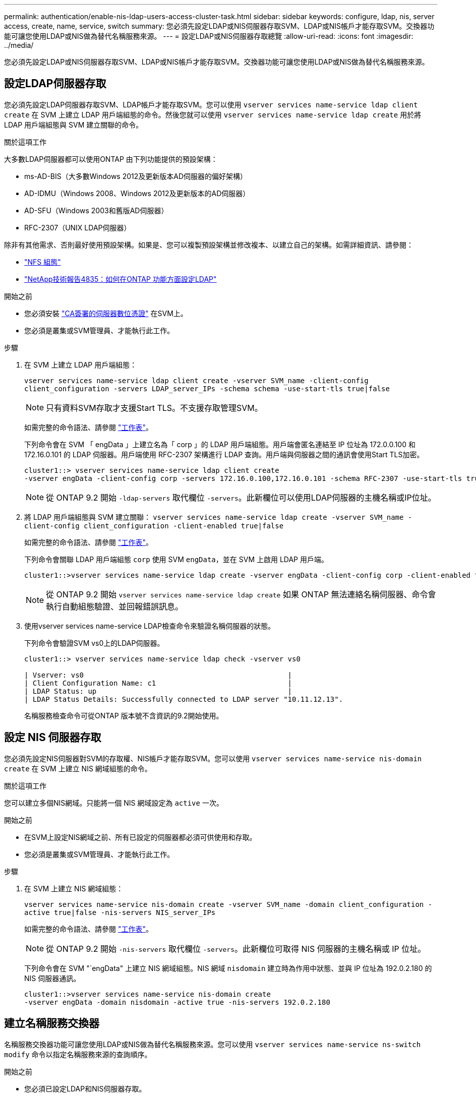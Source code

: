 ---
permalink: authentication/enable-nis-ldap-users-access-cluster-task.html 
sidebar: sidebar 
keywords: configure, ldap, nis, server access, create, name, service, switch 
summary: 您必須先設定LDAP或NIS伺服器存取SVM、LDAP或NIS帳戶才能存取SVM。交換器功能可讓您使用LDAP或NIS做為替代名稱服務來源。 
---
= 設定LDAP或NIS伺服器存取總覽
:allow-uri-read: 
:icons: font
:imagesdir: ../media/


[role="lead"]
您必須先設定LDAP或NIS伺服器存取SVM、LDAP或NIS帳戶才能存取SVM。交換器功能可讓您使用LDAP或NIS做為替代名稱服務來源。



== 設定LDAP伺服器存取

您必須先設定LDAP伺服器存取SVM、LDAP帳戶才能存取SVM。您可以使用 `vserver services name-service ldap client create` 在 SVM 上建立 LDAP 用戶端組態的命令。然後您就可以使用 `vserver services name-service ldap create` 用於將 LDAP 用戶端組態與 SVM 建立關聯的命令。

.關於這項工作
大多數LDAP伺服器都可以使用ONTAP 由下列功能提供的預設架構：

* ms-AD-BIS（大多數Windows 2012及更新版本AD伺服器的偏好架構）
* AD-IDMU（Windows 2008、Windows 2012及更新版本的AD伺服器）
* AD-SFU（Windows 2003和舊版AD伺服器）
* RFC-2307（UNIX LDAP伺服器）


除非有其他需求、否則最好使用預設架構。如果是、您可以複製預設架構並修改複本、以建立自己的架構。如需詳細資訊、請參閱：

* link:../nfs-config/index.html["NFS 組態"]
* https://www.netapp.com/pdf.html?item=/media/19423-tr-4835.pdf["NetApp技術報告4835：如何在ONTAP 功能方面設定LDAP"^]


.開始之前
* 您必須安裝 link:install-ca-signed-server-digital-certificate-task.html["CA簽署的伺服器數位憑證"] 在SVM上。
* 您必須是叢集或SVM管理員、才能執行此工作。


.步驟
. 在 SVM 上建立 LDAP 用戶端組態：
+
`vserver services name-service ldap client create -vserver SVM_name -client-config client_configuration -servers LDAP_server_IPs -schema schema -use-start-tls true|false`

+

NOTE: 只有資料SVM存取才支援Start TLS。不支援存取管理SVM。

+
如需完整的命令語法、請參閱 link:config-worksheets-reference.html["工作表"]。

+
下列命令會在 SVM 「 engData 」上建立名為「 corp 」的 LDAP 用戶端組態。用戶端會匿名連結至 IP 位址為 172.0.0.100 和 172.16.0.101 的 LDAP 伺服器。用戶端使用 RFC-2307 架構進行 LDAP 查詢。用戶端與伺服器之間的通訊會使用Start TLS加密。

+
[listing]
----
cluster1::> vserver services name-service ldap client create
-vserver engData -client-config corp -servers 172.16.0.100,172.16.0.101 -schema RFC-2307 -use-start-tls true
----
+

NOTE: 從 ONTAP 9.2 開始 `-ldap-servers` 取代欄位 `-servers`。此新欄位可以使用LDAP伺服器的主機名稱或IP位址。

. 將 LDAP 用戶端組態與 SVM 建立關聯： `vserver services name-service ldap create -vserver SVM_name -client-config client_configuration -client-enabled true|false`
+
如需完整的命令語法、請參閱 link:config-worksheets-reference.html["工作表"]。

+
下列命令會關聯 LDAP 用戶端組態 `corp` 使用 SVM `engData`，並在 SVM 上啟用 LDAP 用戶端。

+
[listing]
----
cluster1::>vserver services name-service ldap create -vserver engData -client-config corp -client-enabled true
----
+

NOTE: 從 ONTAP 9.2 開始 `vserver services name-service ldap create` 如果 ONTAP 無法連絡名稱伺服器、命令會執行自動組態驗證、並回報錯誤訊息。

. 使用vserver services name-service LDAP檢查命令來驗證名稱伺服器的狀態。
+
下列命令會驗證SVM vs0上的LDAP伺服器。

+
[listing]
----
cluster1::> vserver services name-service ldap check -vserver vs0

| Vserver: vs0                                                |
| Client Configuration Name: c1                               |
| LDAP Status: up                                             |
| LDAP Status Details: Successfully connected to LDAP server "10.11.12.13".                                              |
----
+
名稱服務檢查命令可從ONTAP 版本號不含資訊的9.2開始使用。





== 設定 NIS 伺服器存取

您必須先設定NIS伺服器對SVM的存取權、NIS帳戶才能存取SVM。您可以使用 `vserver services name-service nis-domain create` 在 SVM 上建立 NIS 網域組態的命令。

.關於這項工作
您可以建立多個NIS網域。只能將一個 NIS 網域設定為 `active` 一次。

.開始之前
* 在SVM上設定NIS網域之前、所有已設定的伺服器都必須可供使用和存取。
* 您必須是叢集或SVM管理員、才能執行此工作。


.步驟
. 在 SVM 上建立 NIS 網域組態：
+
`vserver services name-service nis-domain create -vserver SVM_name -domain client_configuration -active true|false -nis-servers NIS_server_IPs`

+
如需完整的命令語法、請參閱 link:config-worksheets-reference.html["工作表"]。

+

NOTE: 從 ONTAP 9.2 開始 `-nis-servers` 取代欄位 `-servers`。此新欄位可取得 NIS 伺服器的主機名稱或 IP 位址。

+
下列命令會在 SVM "`engData" 上建立 NIS 網域組態。NIS 網域 `nisdomain` 建立時為作用中狀態、並與 IP 位址為 192.0.2.180 的 NIS 伺服器通訊。

+
[listing]
----
cluster1::>vserver services name-service nis-domain create
-vserver engData -domain nisdomain -active true -nis-servers 192.0.2.180
----




== 建立名稱服務交換器

名稱服務交換器功能可讓您使用LDAP或NIS做為替代名稱服務來源。您可以使用 `vserver services name-service ns-switch modify` 命令以指定名稱服務來源的查詢順序。

.開始之前
* 您必須已設定LDAP和NIS伺服器存取。
* 您必須是叢集管理員或SVM管理員、才能執行此工作。


.步驟
. 指定名稱服務來源的查詢順序：
+
`vserver services name-service ns-switch modify -vserver SVM_name -database name_service_switch_database -sources name_service_source_order`

+
如需完整的命令語法、請參閱 link:config-worksheets-reference.html["工作表"]。

+
下列命令會指定 SVM "`engData" 上 "passwd" 資料庫的 LDAP 和 NIS 名稱服務來源查詢順序。

+
[listing]
----
cluster1::>vserver services name-service ns-switch
modify -vserver engData -database passwd -source files ldap,nis
----

